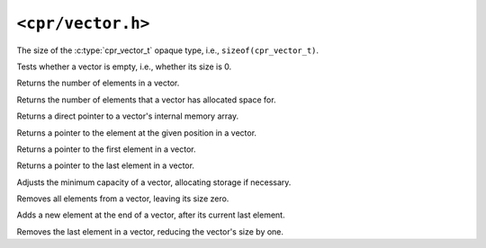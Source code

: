 ``<cpr/vector.h>``
==================

.. c:type:: cpr_vector_t

.. c:var:: const size_t cpr_vector_sizeof

The size of the :c:type:`cpr_vector_t` opaque type, i.e., ``sizeof(cpr_vector_t)``.

.. c:function:: cpr_vector_t* cpr_vector_alloc(void)

.. c:function:: void cpr_vector_free(cpr_vector_t* vector)

.. c:function:: void cpr_vector_init(cpr_vector_t* vector)

.. c:function:: void cpr_vector_dispose(cpr_vector_t* vector)

.. c:function:: bool cpr_vector_empty(const cpr_vector_t* vector)

Tests whether a vector is empty, i.e., whether its size is 0.

.. c:function:: size_t cpr_vector_size(const cpr_vector_t* vector)

Returns the number of elements in a vector.

.. c:function:: size_t cpr_vector_capacity(const cpr_vector_t* vector)

Returns the number of elements that a vector has allocated space for.

.. c:function:: void* cpr_vector_data(const cpr_vector_t* vector)

Returns a direct pointer to a vector's internal memory array.

.. c:function:: void* cpr_vector_at(cpr_vector_t* vector, size_t position)

Returns a pointer to the element at the given position in a vector.

.. c:function:: void* cpr_vector_front(const cpr_vector_t* vector)

Returns a pointer to the first element in a vector.

.. c:function:: void* cpr_vector_back(const cpr_vector_t* vector)

Returns a pointer to the last element in a vector.

.. c:function:: void cpr_vector_reserve(cpr_vector_t* vector, size_t capacity)

Adjusts the minimum capacity of a vector, allocating storage if necessary.

.. c:function:: void cpr_vector_clear(cpr_vector_t* vector)

Removes all elements from a vector, leaving its size zero.

.. c:function:: void cpr_vector_push_back(cpr_vector_t* vector, const void* element)

Adds a new element at the end of a vector, after its current last element.

.. c:function:: void cpr_vector_pop_back(cpr_vector_t* vector)

Removes the last element in a vector, reducing the vector's size by one.

